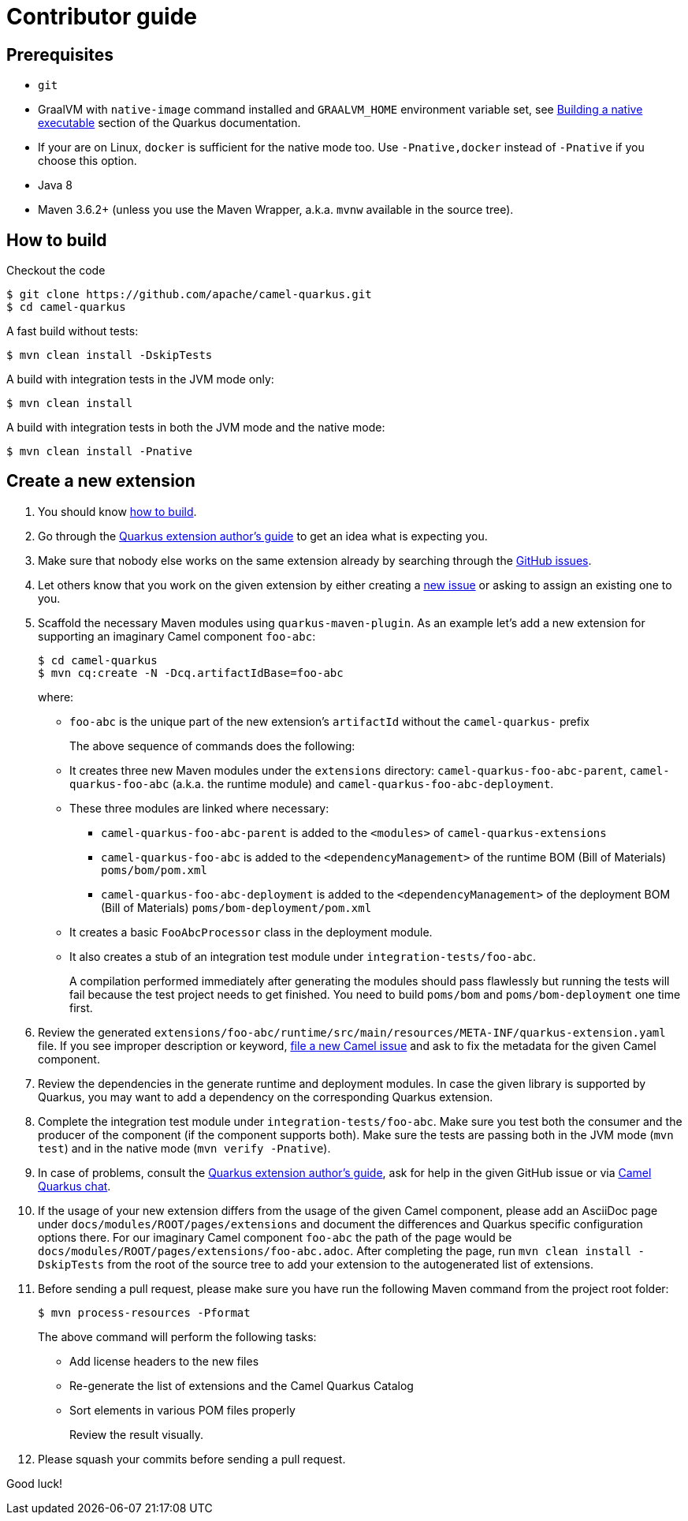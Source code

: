 [[contributor-guide]]
= Contributor guide

[[prerequisites]]
== Prerequisites

* `git`
* GraalVM with `native-image` command installed and `GRAALVM_HOME` environment variable set, see
  https://quarkus.io/guides/building-native-image-guide[Building a native executable] section of the Quarkus
  documentation.
* If your are on Linux, `docker` is sufficient for the native mode too. Use `-Pnative,docker` instead of `-Pnative`
  if you choose this option.
* Java 8
* Maven 3.6.2+ (unless you use the Maven Wrapper, a.k.a. `mvnw` available in the source tree).

[[how-to-build]]
== How to build

Checkout the code

[source,shell]
----
$ git clone https://github.com/apache/camel-quarkus.git
$ cd camel-quarkus
----

A fast build without tests:

[source,shell]
----
$ mvn clean install -DskipTests
----

A build with integration tests in the JVM mode only:

[source,shell]
----
$ mvn clean install
----

A build with integration tests in both the JVM mode and the native mode:

[source,shell]
----
$ mvn clean install -Pnative
----


== Create a new extension

1. You should know link:#how-to-build[how to build].

2. Go through the https://quarkus.io/guides/extension-authors-guide[Quarkus extension author's guide] to get an idea
   what is expecting you.

3. Make sure that nobody else works on the same extension already by searching through the
   https://github.com/apache/camel-quarkus/issues[GitHub issues].

4. Let others know that you work on the given extension by either creating a
   https://github.com/apache/camel-quarkus/issues/new[new issue] or asking to assign an existing one to you.

5. Scaffold the necessary Maven modules using `quarkus-maven-plugin`. As an example let's add a new extension for
   supporting an imaginary Camel component `foo-abc`:
+
[source,shell]
----
$ cd camel-quarkus
$ mvn cq:create -N -Dcq.artifactIdBase=foo-abc
----
+
where:
+
* `foo-abc` is the unique part of the new extension's `artifactId` without the `camel-quarkus-` prefix
+
The above sequence of commands does the following:
* It creates three new Maven modules under the `extensions` directory: `camel-quarkus-foo-abc-parent`, `camel-quarkus-foo-abc`
  (a.k.a. the runtime module) and `camel-quarkus-foo-abc-deployment`.
* These three modules are linked where necessary:
** `camel-quarkus-foo-abc-parent` is added to the `<modules>` of `camel-quarkus-extensions`
** `camel-quarkus-foo-abc` is added to the `<dependencyManagement>` of the runtime BOM (Bill of Materials) `poms/bom/pom.xml`
** `camel-quarkus-foo-abc-deployment` is added to the `<dependencyManagement>` of the deployment BOM (Bill of Materials) `poms/bom-deployment/pom.xml`
* It creates a basic `FooAbcProcessor` class in the deployment module.
* It also creates a stub of an integration test module under `integration-tests/foo-abc`.
+
A compilation performed immediately after generating the modules should pass flawlessly but running the tests will fail
because the test project needs to get finished. You need to build `poms/bom` and `poms/bom-deployment` one time first.

6. Review the generated
   `extensions/foo-abc/runtime/src/main/resources/META-INF/quarkus-extension.yaml` file. If you
   see improper description or keyword,
   https://issues.apache.org/jira/secure/CreateIssue!default.jspa[file a new Camel issue] and ask to fix the metadata
   for the given Camel component.
7. Review the dependencies in the generate runtime and deployment modules. In case the given library is supported by
   Quarkus, you may want to add a dependency on the corresponding Quarkus extension.

8. Complete the integration test module under `integration-tests/foo-abc`. Make sure you test both the consumer and the
   producer of the component (if the component supports both). Make sure the tests are passing both in the JVM mode
   (`mvn test`) and in the native mode (`mvn verify -Pnative`).

9. In case of problems, consult the https://quarkus.io/guides/extension-authors-guide[Quarkus extension author's guide],
   ask for help in the given GitHub issue or via https://gitter.im/apache/camel-quarkus[Camel Quarkus chat].

10. If the usage of your new extension differs from the usage of the given Camel component, please add an AsciiDoc page
   under `docs/modules/ROOT/pages/extensions` and document the differences and Quarkus specific configuration options
   there. For our imaginary Camel component `foo-abc` the path of the page would be
   `docs/modules/ROOT/pages/extensions/foo-abc.adoc`. After completing the page, run `mvn clean install -DskipTests`
   from the root of the source tree to add your extension to the autogenerated list of extensions.

11. Before sending a pull request, please make sure you have run the following Maven command from the project root folder:
+
[source,shell]
----
$ mvn process-resources -Pformat
----
+
The above command will perform the following tasks:
+
* Add license headers to the new files
* Re-generate the list of extensions and the Camel Quarkus Catalog
* Sort elements in various POM files properly
+
Review the result visually.

12. Please squash your commits before sending a pull request.

Good luck!
